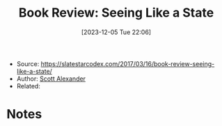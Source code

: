 :PROPERTIES:
:ID:       c95f2c6e-35ae-4fbd-91a8-0e9f0f52ab5b
:END:
#+title: Book Review: Seeing Like a State
#+date: [2023-12-05 Tue 22:06]
#+filetags: article tbr
- Source: https://slatestarcodex.com/2017/03/16/book-review-seeing-like-a-state/
- Author: [[id:369682fc-23a5-42fc-8ad2-b1f085ac12d6][Scott Alexander]]
- Related:
* Notes
